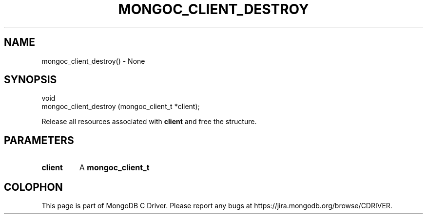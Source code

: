 .\" This manpage is Copyright (C) 2016 MongoDB, Inc.
.\" 
.\" Permission is granted to copy, distribute and/or modify this document
.\" under the terms of the GNU Free Documentation License, Version 1.3
.\" or any later version published by the Free Software Foundation;
.\" with no Invariant Sections, no Front-Cover Texts, and no Back-Cover Texts.
.\" A copy of the license is included in the section entitled "GNU
.\" Free Documentation License".
.\" 
.TH "MONGOC_CLIENT_DESTROY" "3" "2016\(hy10\(hy19" "MongoDB C Driver"
.SH NAME
mongoc_client_destroy() \- None
.SH "SYNOPSIS"

.nf
.nf
void
mongoc_client_destroy (mongoc_client_t *client);
.fi
.fi

Release all resources associated with
.B client
and free the structure.

.SH "PARAMETERS"

.TP
.B
client
A
.B mongoc_client_t
.
.LP


.B
.SH COLOPHON
This page is part of MongoDB C Driver.
Please report any bugs at https://jira.mongodb.org/browse/CDRIVER.